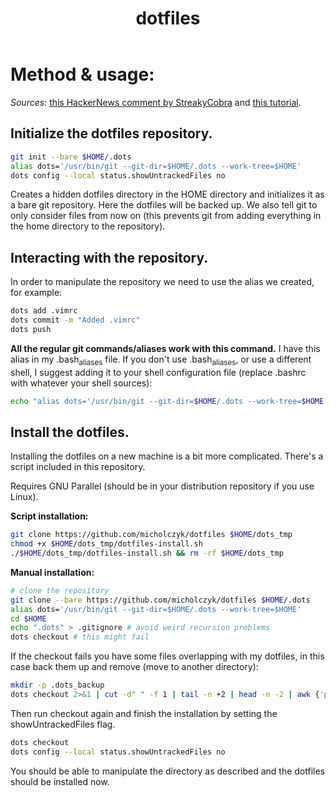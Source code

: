 #+TITLE: dotfiles

* Method & usage:

/Sources:/ [[https://news.ycombinator.com/item?id=11070797][this HackerNews comment by StreakyCobra]] and [[https://www.atlassian.com/git/tutorials/dotfiles][this tutorial]].

** Initialize the dotfiles repository.

#+BEGIN_SRC bash
git init --bare $HOME/.dots
alias dots='/usr/bin/git --git-dir=$HOME/.dots --work-tree=$HOME'
dots config --local status.showUntrackedFiles no
#+END_SRC
Creates a hidden dotfiles directory in the HOME directory and initializes it as
a bare git repository. Here the dotfiles will be backed up. We also tell git to
only consider files from now on (this prevents git from adding everything in the
home directory to the repository).

** Interacting with the repository.

In order to manipulate the repository we need to use the alias we created, for
example:
#+BEGIN_SRC bash
dots add .vimrc
dots commit -m "Added .vimrc"
dots push
#+END_SRC
*All the regular git commands/aliases work with this command.* I have this alias
in my .bash_aliases file. If you don't use .bash_aliases, or use a different
shell, I suggest adding it to your shell configuration file (replace .bashrc
with whatever your shell sources):
#+BEGIN_SRC bash
echo "alias dots='/usr/bin/git --git-dir=$HOME/.dots --work-tree=$HOME'" >> $HOME/.bashrc
#+END_SRC

** Install the dotfiles.

Installing the dotfiles on a new machine is a bit more complicated. There's a
script included in this repository.

Requires GNU Parallel (should be in your distribution repository if you use Linux).

*Script installation:*
#+BEGIN_SRC bash
git clone https://github.com/micholczyk/dotfiles $HOME/dots_tmp
chmod +x $HOME/dots_tmp/dotfiles-install.sh
./$HOME/dots_tmp/dotfiles-install.sh && rm -rf $HOME/dots_tmp
#+END_SRC

*Manual installation:*
#+BEGIN_SRC bash
# clone the repository
git clone --bare https://github.com/micholczyk/dotfiles $HOME/.dots
alias dots='/usr/bin/git --git-dir=$HOME/.dots --work-tree=$HOME'
cd $HOME
echo ".dots" > .gitignore # avoid weird recursion problems
dots checkout # this might fail
#+END_SRC
If the checkout fails you have some files overlapping with my dotfiles, in this
case back them up and remove (move to another directory):
#+BEGIN_SRC bash
mkdir -p .dots_backup
dots checkout 2>&1 | cut -d" " -f 1 | tail -n +2 | head -n -2 | awk {'print $1'} | parallel 'mkdir -p $HOME/.dots_backup/{}; mv {} $HOME/.dots_backup/{}'
#+END_SRC
Then run checkout again and finish the installation by setting the
showUntrackedFiles flag.
#+BEGIN_SRC bash
dots checkout
dots config --local status.showUntrackedFiles no
#+END_SRC

You should be able to manipulate the directory as described and the
dotfiles should be installed now.
